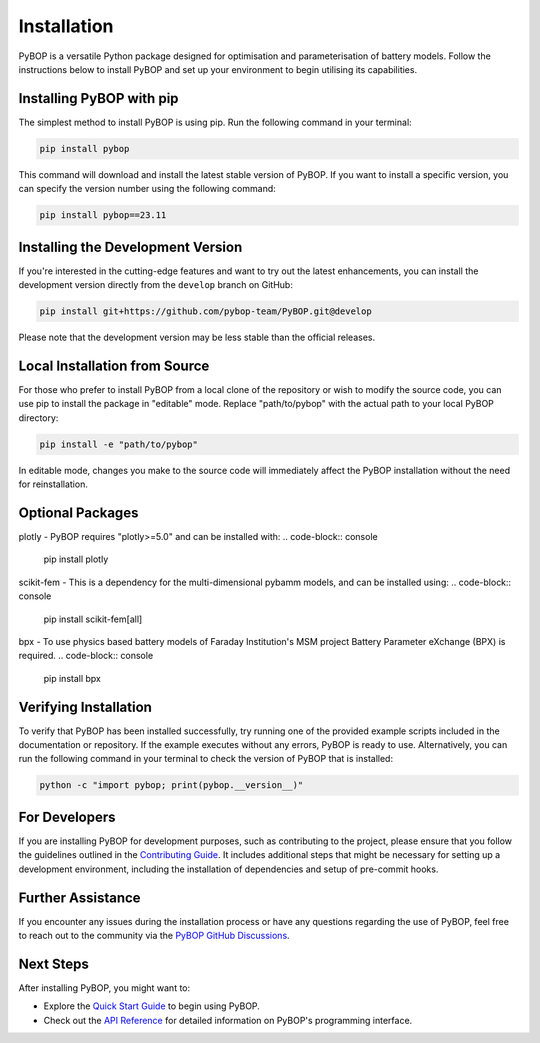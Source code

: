 .. _installation:

Installation
*****************************

PyBOP is a versatile Python package designed for optimisation and parameterisation of battery models. Follow the instructions below to install PyBOP and set up your environment to begin utilising its capabilities.

Installing PyBOP with pip
-------------------------

The simplest method to install PyBOP is using pip. Run the following command in your terminal:

.. code-block:: console

    pip install pybop

This command will download and install the latest stable version of PyBOP. If you want to install a specific version, you can specify the version number using the following command:

.. code-block:: console

    pip install pybop==23.11

Installing the Development Version
----------------------------------

If you're interested in the cutting-edge features and want to try out the latest enhancements, you can install the development version directly from the ``develop`` branch on GitHub:

.. code-block:: console

    pip install git+https://github.com/pybop-team/PyBOP.git@develop

Please note that the development version may be less stable than the official releases.

Local Installation from Source
------------------------------

For those who prefer to install PyBOP from a local clone of the repository or wish to modify the source code, you can use pip to install the package in "editable" mode. Replace "path/to/pybop" with the actual path to your local PyBOP directory:

.. code-block:: console

    pip install -e "path/to/pybop"

In editable mode, changes you make to the source code will immediately affect the PyBOP installation without the need for reinstallation.

Optional Packages
-----------------
plotly - PyBOP requires "plotly>=5.0" and can be installed with:
.. code-block:: console

    pip install plotly

scikit-fem - This is a dependency for the multi-dimensional pybamm models, and can be installed using:
.. code-block:: console

    pip install scikit-fem[all]

bpx - To use physics based battery models of Faraday Institution's MSM project Battery Parameter eXchange (BPX) is required.
.. code-block:: console

    pip install bpx


Verifying Installation
----------------------

To verify that PyBOP has been installed successfully, try running one of the provided example scripts included in the documentation or repository. If the example executes without any errors, PyBOP is ready to use. Alternatively, you can run the following command in your terminal to check the version of PyBOP that is installed:

.. code-block:: console

    python -c "import pybop; print(pybop.__version__)"


For Developers
--------------

If you are installing PyBOP for development purposes, such as contributing to the project, please ensure that you follow the guidelines outlined in the `Contributing Guide <Contributing.html>`_. It includes additional steps that might be necessary for setting up a development environment, including the installation of dependencies and setup of pre-commit hooks.

Further Assistance
------------------

If you encounter any issues during the installation process or have any questions regarding the use of PyBOP, feel free to reach out to the community via the `PyBOP GitHub Discussions <https://github.com/pybop-team/PyBOP/discussions>`_.

Next Steps
----------

After installing PyBOP, you might want to:

* Explore the `Quick Start Guide <quick_start.html>`_ to begin using PyBOP.
* Check out the `API Reference <api/index.html>`_ for detailed information on PyBOP's programming interface.
